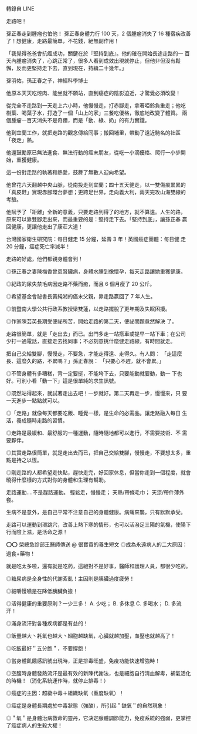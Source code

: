 #+BEGIN_COMMENT
.. title: [LINE] 走路吧！
.. slug: walking
.. date: 2018-05-22 12:36:56 UTC+08:00
.. tags: health, walking
.. category: life
.. link:
.. description:
.. type: text
#+END_COMMENT
#+OPTIONS: toc:nil ^:{}

轉錄自 LINE

走路吧！

孫正春走到腫瘤也怕他！
孫正春身體力行 100 天，2 個腫瘤消失了 16 種宿疾改善了！想健康，走路最簡單，不花錢，絕無副作用！

「我覺得爸爸會抗癌成功，關鍵在於『堅持到底』。他的確在開始長途走路的一
百天內腫瘤消失了，心跳正常了，很多人看到成效出現就停止，但他非但沒有鬆
懈，反而更堅持走下去，直到現在，持續二十幾年。」

孫羽佑，孫正春之子，神經科學博士

他原本天天吃焢肉、能坐就不願站，直到癌症的陰影迫近，才驚覺必須改變！

從完全不走路到一天走上六小時，他慢慢走，打赤腳走，拿著啞鈴負重走；他吃
樹葉、喝葉子水，打造了一個「山上的家」三餐吃優格，徹底地改變了體質。
兩個腫瘤一百天消失不是奇蹟，而是「動、綠、奶」的有力實踐。

他到宜蘭工作，就把走路的觀念傳給同事；搬回埔里，帶動了遠近馳名的社區
「夜走」熱。

他還鼓勵原已無法進食、無法行動的癌末朋友，從吃一小滴優格、爬行一小步開
始，重獲健康。

這一份對走路的執著和熱愛，鼓舞了無數人迎向希望。

他曾花六天翻越中央山脈，從南投走到宜蘭；四十五天健走，以一雙傷痕累累的
「真皮鞋」實現赤腳環台夢想；更跨足世界，走向義大利，兩天完攻山海雙線的
考驗。

他賦予了「距離」全新的意義，只要走路到得了的地方，就不算遠。人生的路，
原來可以靠雙腳走出來，而最重要的是：堅持走下去。「堅持到底」，讓孫正春
贏回健康，更讓他走出了康莊大道！

台灣國家衛生研究院：每日健走 15 分鐘，延壽 3 年！英國癌症團體：每日健
走 20 分鐘，癌症死亡率減半！

走路的好處，他們都親身體會到！

◎孫正春之妻陳梅香曾患腎臟病，身體水腫到像懷孕，每天走路讓她重獲健康。

◎紀政的尿失禁毛病因走路不藥而癒，而且 6 個月瘦了 20 公斤。

◎希望基金會祕書長黃純湘的癌末父親，靠走路贏回了 7 年人生。

◎前暨南大學公共行政系教授梁雙蓮，以走路擺脫了更年期及失眠困擾。

◎作家陳芸英長期受便祕所苦，開始走路的第二天，便祕問題竟然解決 了。

走路很簡單，就是「走出去」而已。出門多走一站搭車或提早一站下車；在公司
少打一通電話，直接走去找同事；不必刻意挑什麼健走路線，有時間就走。

把自己交給雙腳，慢慢走，不要急，才能走得遠、走得久。有人問： 「走這麼
長、這麼久的路，不累嗎？」孫正春說： 「只要心不趕，就不會累。」

◎不管身體有多糟糕，背一定要挺，不能垮下去，只要能動就要動，動一 下也
好。可別小看「動一下」這是很單純的求生訊號。

◎既然站得起來，就試著走出去吧！一步就好。第二天再走一步，慢慢來，只
要 一天進步一點點就可以。

◎「走路」就像每天都要吃飯、睡覺一樣，是生命的必需品。讓走路融入每日
生活，養成隨時走路的習慣。

◎走路是最緩和、最舒服的一種運動，隨時隨地都可以進行，不需要技術、不
需要夥伴。

◎其實走路很簡單，就是走出去而已，把自己交給雙腳，慢慢走，不要想太多，重點是持之以恆。

◎剛走路的人都希望走快點，趕快走完，好回家休息，但當你走到一個程度，就會曉得什麼樣的方式對你的身體和生理有幫助。

走路運動....不是趕路運動。
輕鬆走，慢慢走；
天熱/帶條毛巾；
天涼/帶件薄外套。

生病不是意外，是自己平常不注意自己的身體健康。病痛來襲，只有默默承受。

走路可以運動到環跳穴，改善上熱下寒的情形，也可以活潑足三陽的氣機，使陽下行而陰上滋，是活命之源！

⭕⭕ 榮總急診部王醫師傳送 @ 很寶貴的養生短文
◎成為永遠病人的二大原因：過食+藥物！

就是吃太多啦，還有就是吃葯，這絕對不是好事，醫師和護理人員，都很少吃葯。

◎糖尿病是全身性的代謝紊亂！主因則是胰臟過度疲勞！

◎細嚼慢嚥是在降低胰臟負擔！

◎活得健康的重要原則？一少三多！
A. 少吃；
B. 多休息
C. 多喝水；
D. 多流汗！

◎滿身流汗對各種疾病都是有益的！

◎飯量越大丶耗氧也越大丶細胞越缺氧，心臟就越加壓，血壓也就越高了！

◎吃飯最好＂五分飽＂，不要撐飽！

◎當身體飢餓感訊號出現時，正是排毒旺盛，免疫功能快速增強時！

◎空腹時身體發熱流汗是最有效的新陳代謝法，也是細胞自行清血解毒，補氣活化的時機！（消化系統運作時，就停止排毒！）

◎癌症的主因：超級中毒＋組織缺氧（重度缺氧）！

◎癌症是身體長期處於中毒狀態（強酸），所引起＂缺氧＂的自然現象！

◎＂氧＂是身體治病救命的靈丹，它決定腺體調節能力，免疫系統的強弱，更掌控了癌症病人的生殺大權！
